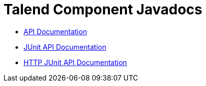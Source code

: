 = Talend Component Javadocs

* link:{deploymentRoot}/apidocs/api/index.html[API Documentation^]
* link:{deploymentRoot}/apidocs/junit/index.html[JUnit API Documentation^]
* link:{deploymentRoot}/apidocs/junit-http/index.html[HTTP JUnit API Documentation^]

